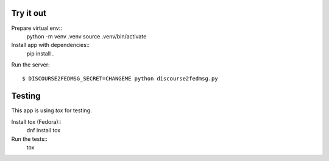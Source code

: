 Try it out
----------

Prepare virtual env::
    python -m venv .venv
    source .venv/bin/activate

Install app with dependencies::
    pip install .

Run the server::

    $ DISCOURSE2FEDMSG_SECRET=CHANGEME python discourse2fedmsg.py


Testing
-------

This app is using `tox` for testing.

Install tox (Fedora)::
    dnf install tox

Run the tests::
    tox

